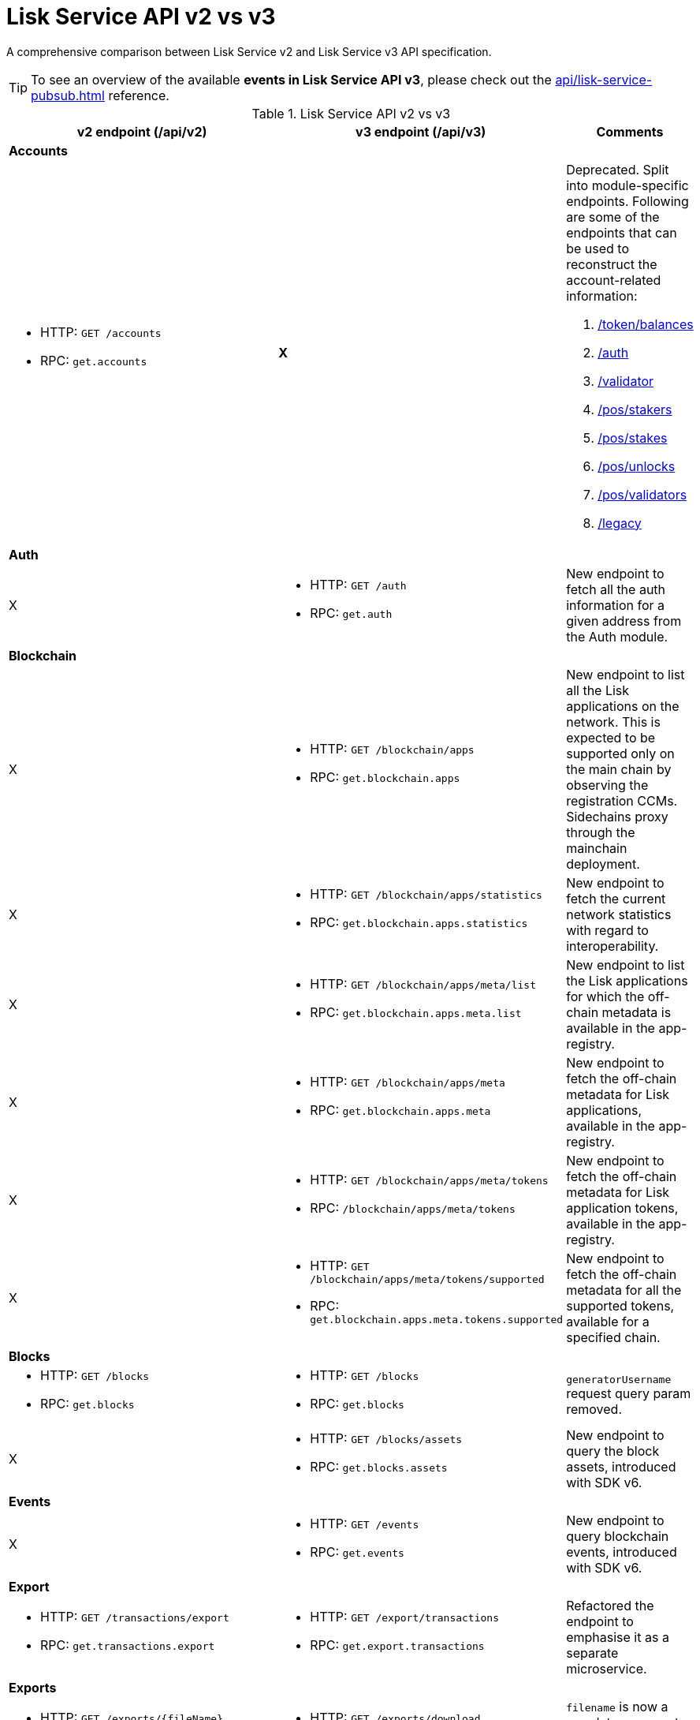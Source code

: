 = Lisk Service API v2 vs v3
//Project URLs
:url_api_service: api/lisk-service-rpc.adoc
:url_api_service_pubsub: api/lisk-service-pubsub.adoc
:url_api_service_auth: {url_api_service}#auth
:url_api_service_validator: {url_api_service}#validator
:url_api_service_legacy: {url_api_service}#legacy
:url_api_service_balances: {url_api_service}#get-token-balances
:url_api_service_stakers: {url_api_service}#get-pos-stakers
:url_api_service_stakes: {url_api_service}#get-pos-stakes
:url_api_service_unlocks: {url_api_service}#get-pos-unlocks
:url_api_service_validators: {url_api_service}#get-pos-validators

A comprehensive comparison between Lisk Service v2 and Lisk Service v3 API specification.

TIP: To see an overview of the available *events in Lisk Service API v3*, please check out the xref:{url_api_service_pubsub}[] reference.

.Lisk Service API v2 vs v3
[cols=",,",options="header"]
|===
|v2 endpoint (/api/v2)
|v3 endpoint (/api/v3)
|Comments

3+|*Accounts*
a|* HTTP: `GET /accounts`
* RPC:   `get.accounts`
^|*X*
a|Deprecated.
Split into module-specific endpoints.
Following are some of the endpoints that can be used to reconstruct the account-related information:

. xref:{url_api_service_balances}[/token/balances]
. xref:{url_api_service_auth}[/auth]
. xref:{url_api_service_validator}[/validator]
. xref:{url_api_service_stakers}[/pos/stakers]
. xref:{url_api_service_stakes}[/pos/stakes]
. xref:{url_api_service_unlocks}[/pos/unlocks]
. xref:{url_api_service_validators}[/pos/validators]
. xref:{url_api_service_legacy}[/legacy]

3+|*Auth*
|X
a|* HTTP: `GET /auth`
* RPC: `get.auth`
|New endpoint to fetch all the auth information for a given address from the Auth module.

3+|*Blockchain*
|X
a|* HTTP: `GET /blockchain/apps`
* RPC: `get.blockchain.apps`
|New endpoint to list all the Lisk applications on the network.
This is expected to be supported only on the main chain by observing the registration CCMs.
Sidechains proxy through the mainchain deployment.

|X
a|* HTTP: `GET /blockchain/apps/statistics`
* RPC: `get.blockchain.apps.statistics`
|New endpoint to fetch the current network statistics with regard to interoperability.

|X
a|* HTTP: `GET /blockchain/apps/meta/list`
* RPC: `get.blockchain.apps.meta.list`
|New endpoint to list the Lisk applications for which the off-chain metadata is available in the app-registry.

|X
a|* HTTP: `GET /blockchain/apps/meta`
* RPC: `get.blockchain.apps.meta`
|New endpoint to fetch the off-chain metadata for Lisk applications, available in the app-registry.

|X
a|* HTTP: `GET /blockchain/apps/meta/tokens`
* RPC: `/blockchain/apps/meta/tokens`
|New endpoint to fetch the off-chain metadata for Lisk application tokens, available in the app-registry.

|X
a|* HTTP: `GET /blockchain/apps/meta/tokens/supported`
* RPC: `get.blockchain.apps.meta.tokens.supported`
|New endpoint to fetch the off-chain metadata for all the supported tokens, available for a specified chain.

3+|*Blocks*
a|* HTTP: `GET /blocks`
* RPC:   `get.blocks`
a|* HTTP: `GET /blocks`
* RPC:   `get.blocks`
|`generatorUsername` request query param removed.

|X
a|* HTTP: `GET /blocks/assets`
* RPC:   `get.blocks.assets`
|New endpoint to query the block assets, introduced with SDK v6.

3+|*Events*
|X
a|* HTTP: `GET /events`
* RPC: `get.events`
|New endpoint to query blockchain events, introduced with SDK v6.

3+|*Export*
a|* HTTP: `GET /transactions/export`
* RPC: `get.transactions.export`
a|* HTTP: `GET /export/transactions`
* RPC:   `get.export.transactions`
|Refactored the endpoint to emphasise it as a separate microservice.

3+|*Exports*
a|* HTTP: `GET /exports/\{fileName}`
* RPC:  X
a|* HTTP: `GET /exports/download`
* RPC:  X
|`filename` is now a mandatory request query param instead of a request path param.

3+|*Fees*
a|* HTTP: `GET /fees`
* RPC: `get.fees`
a|* HTTP: `GET /fees`
* RPC: `get.fees`
|Updated response structure.
Merges some constants from the Fee module.

3+|*Generators*
a|* HTTP: `GET /forgers`
* RPC: `get.forgers`
a|* HTTP: `GET /generators`
* RPC: `get.generators`
|Updated the endpoint to make it consensus-algorithm-generic.
The response structure also varies.

3+|*Index*
|X
a|* HTTP: `GET /index/status`
* RPC: `get.index.status`
|New endpoint to list the current indexing status.

3+|*Invoke*
|X
a|* HTTP: `POST /invoke`
* RPC: `post.invoke`
|Responds with the requested `endpoint` response, deserialized by schema while maintaining the original response structure.

3+|*Legacy*
|X
a|* HTTP: `GET /legacy`
* RPC: `get.legacy`
|Used to be part of the response of `v2/accounts`

3+|*Market*
a|* HTTP: `GET /market/prices`
* RPC: `get.market.prices`
a|* HTTP: `GET /market/prices`
* RPC: `get.market.prices`
|

3+|*Network*
a|* HTTP: `GET /network/statistics`
* RPC: `get.network.statistics`
a|* HTTP: `GET /network/statistics`
* RPC: `get.network.statistics`
|X

a|* HTTP: `HTTP: GET /network/status`
* RPC: `get.network.status`
a|* HTTP: `GET /network/status`
* RPC: `get.network.status`
|Updated response structure.

3+|*Newsfeed*
a|* HTTP: `GET /newsfeed`
* RPC: `get.newsfeed`
|X
|Discontinued.

3+|*Peers*
a|* HTTP: `GET /peers`
* RPC: `get.peers`
a|* HTTP: `GET /network/peers`
* RPC: `get.network.peers`
|

a|* HTTP: `GET /peers/connected`
* RPC: `get.peers.connected`
|X
.2+|Removed the redundant endpoints.
`/peers` can be used to query the same with the optional `state` request query param.

a|* HTTP: `GET /peers/disconnected`
* RPC: `get.peers.disconnected`
|X

3+|*PoS*
|X
a|* HTTP: `GET /pos/constants`
* RPC: `get.pos.constants`
|New endpoint to fetch the module constants for the PoS module.
Some of this information was priorly available through the `/v2/network/status` endpoint.

|X
a|* HTTP: `GET /pos/rewards/locked`
* RPC:   `get.pos.rewards.locked`
|New endpoint to fetch the list of block generation rewards currently locked by the PoS module for the specified validator.

|X
a|* HTTP: `GET /pos/rewards/claimable`
* RPC: `get.pos.rewards.claimable`
|New endpoint to fetch the claimable rewards currently locked by the PoS module for the specified staker.
Subset of `/pos/rewards/locked`

a|* HTTP: `GET /votes_sent`
* RPC: `get.votes_sent`
a|* HTTP: `GET /pos/stakes`
* RPC: `get.pos.stakes`
|New endpoint that returns a list of stakes sent by the specified user by their `address`, `publicKey`, or validator `name`.

a|* HTTP: `GET /votes_received`
* RPC: `get.votes_received`
a|* HTTP: `GET /pos/stakers`
* RPC: `get.pos.stakers`
|X

|X
a|* HTTP: `GET /pos/unlocks`
* RPC: `get.pos.unlocks`
|Used to be part of the response of `v2/accounts`.

|X
a|* HTTP: `GET /pos/validators`
* RPC: `get.pos.validators`
|Equivalent of `v2/accounts?isDelegate=true`

3+|*Reward*
|X
a|* HTTP: `GET /reward/annual-inflation`
* RPC `get.reward.annual-inflation`
|New endpoint to fetch the annual inflation of the reward token at the specified height.

|X
a|* HTTP: `GET /reward/constants`
* RPC `get.reward.constants`
|New endpoint to fetch the module constants for the Reward module.
Some of this information was priorly available through the `/v2/network/status` endpoint.

|X
a|* HTTP: `GET /reward/default`
* RPC `get.reward.default`
|New endpoint to fetch the expected reward value at the specified height as per the node config.
The actual reward might vary and can be determined from the `rewardMinted` event corresponding to the block height.

3+|*Token*
|X
a|* HTTP: `GET /token/balances`
* RPC: `get.token.balances`
|New endpoint to fetch all the token information for a given address from the Token module.

|X
a|* HTTP: `GET /token/summary`
* RPC: `get.token.summary`
|New endpoint to fetch all the token summary which includes `totalSupply`, `escrowedAmount`, and supported tokens information of the Lisk application.

.2+a|* HTTP: `GET /accounts`
* RPC: `get.accounts`

With request param `sort=balance:desc`
a|* HTTP: `GET /api/v3/token/available-ids`
* RPC: `get.token.available-ids`
|New endpoint to fetch all the tokenIDs for which we currently index the balances.

a|* HTTP: `GET /api/v3/token/balances/top`
* RPC: `get.token.balances.top`
|New endpoint to fetch all the addresses on the chain sorted by their balances for a specified `tokenID`.

3+|*Transactions*
a|* HTTP: `GET /transactions`
* RPC:   `get.transactions`
a|* HTTP: `GET /transactions`
* RPC:   `get.transactions`
|`senderPublickey`, `senderUsername`, `recipientUsername`, and `recipientPublickey` request query params removed.

|X
a|* HTTP: POST `/transactions/dryrun`
* RPC: `post.transactions.dryrun`
|New endpoint to dry run the transactions, introduced with SDK v6.
Takes a mandatory `transaction` param in the request body.

a|* HTTP: `POST /transactions`
* RPC: `post.transactions`
a|* HTTP: `POST /transactions`
* RPC: `post.transactions`
|X

|X
a|* HTTP: `POST /transactions/estimate-fees`
* RPC: `post.transactions.estimate-fees`
|New endpoint to estimate the transaction fees for a signed/unsigned transaction.

a|* HTTP: `GET /transactions/schemas`
* RPC: `get.transactions.schemas`
a|* HTTP: `GET /schemas`
* RPC: `get.schemas`
|Returns all the available schemas for the Lisk application including blocks, header, transactions, event, all event data, and all command params, etc.

a|* HTTP:
** `GET /transactions/statistics/day`
** `GET /transactions/statistics/month`
* RPC:
** `get.transactions.statistics.day`
** `get.transactions.statistics.month`
a|* HTTP: `GET /transactions/statistics`
RPC: `get.transactions.statistics`
|Now takes a *mandatory* query param `interval` and returns response in the same format.

3+|*Validator*
|X
a|* HTTP: `POST /validator`
* RPC: `get.validator`
|New endpoint to fetch all the validator information for a given address from the Validator module.

|X
a|* HTTP: `GET /validator/validate-bls-key`
* RPC: `get.validator.validate-bls-key`
|New endpoint to verify a BLS key against its corresponding Proof of Possession.


|===
